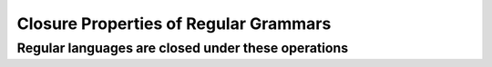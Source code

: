 .. This file is part of the OpenDSA eTextbook project. See
.. http://opendsa.org for more details.
.. Copyright (c) 2012-2020 by the OpenDSA Project Contributors, and
.. distributed under an MIT open source license.

.. avmetadata::
   :author: Eunoh Cho
   :satisfies: Frame example
   :topic: Finite Automata


Closure Properties of Regular Grammars
=================================
Regular languages are closed under these operations
--------------------------------------

.. inlineav:: RegularLangClosedUnder ff
      :links: AV/PIExample/ClosurePropertiesRegularGrammars/RegularLangClosedUnder.css
   :scripts: AV/PIExample/ClosurePropertiesRegularGrammars/RegularLangClosedUnder.js DataStructures/PIFrames.js DataStructures/FLA/FA.js DataStructures/FLA/PDA.js AV/Obsolete/FL_resources/ParseTree.js 
   :output: show


